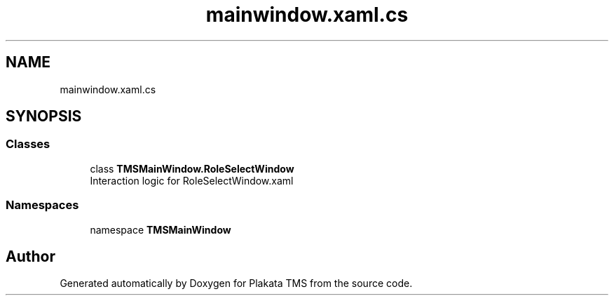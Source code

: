 .TH "mainwindow.xaml.cs" 3 "Fri Nov 26 2021" "Version 0.0.1" "Plakata TMS" \" -*- nroff -*-
.ad l
.nh
.SH NAME
mainwindow.xaml.cs
.SH SYNOPSIS
.br
.PP
.SS "Classes"

.in +1c
.ti -1c
.RI "class \fBTMSMainWindow\&.RoleSelectWindow\fP"
.br
.RI "Interaction logic for RoleSelectWindow\&.xaml "
.in -1c
.SS "Namespaces"

.in +1c
.ti -1c
.RI "namespace \fBTMSMainWindow\fP"
.br
.in -1c
.SH "Author"
.PP 
Generated automatically by Doxygen for Plakata TMS from the source code\&.
